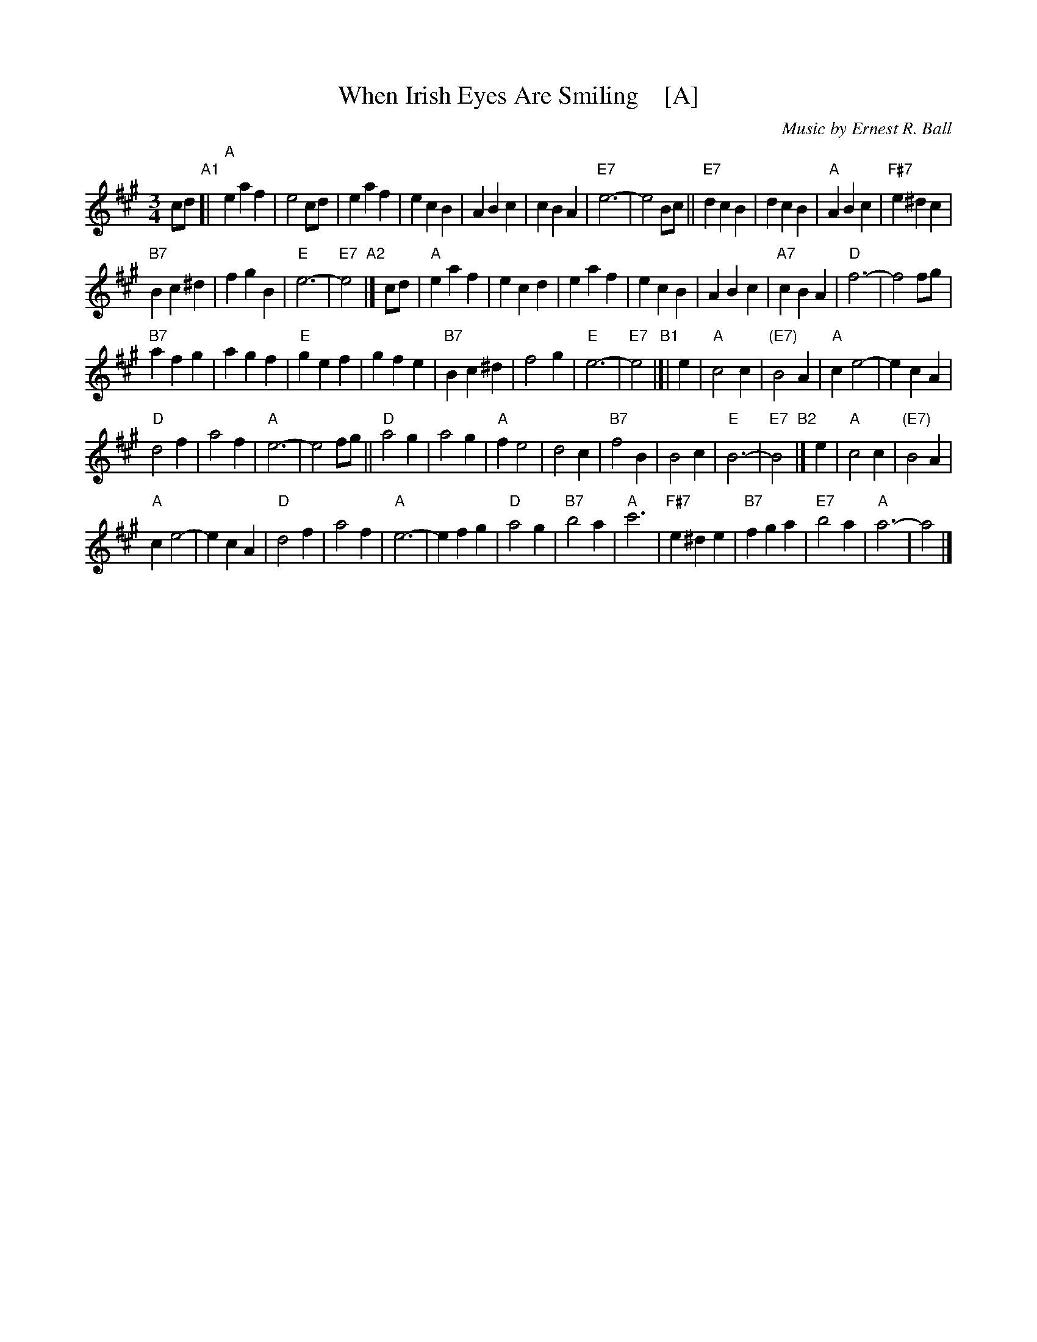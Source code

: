 X:1
T:When Irish Eyes Are Smiling    [A]
C:Music by Ernest R. Ball
%C:Lyrics by Chauncey Olcott and George Graff Jr.
%%staffsep 30
M:3/4
L:1/4
K:A
c/d/ "A1"[|\
"A"e a f | e2 c/d/ | e a f | e c B |\
A B c | c B A | "E7"e3- | e2 B/c/ ||\
"E7"d c B | d c B | "A"A B c | "F#7"e ^d c |
"B7"B c^d | f g B | "E"e3- | "E7"e2 "A2"|] c/d/ |\
"A"e a f | e c d | e a f | e c B |\
A B c | "A7"c B A | "D"f3- | f2 f/g/ |
"B7"a f g | a g f | "E"g e f | g f e |\
"B7"B c^d | f2 g | "E"e3- | "E7"e2 "B1"|[| e |\
"A"c2 c | "(E7)"B2 A | "A"c e2- | e c A |
"D"d2 f | a2 f | "A"e3- | e2 f/g/ ||\
"D"a2 g | a2 g | "A"f e2 | d2 c |\
"B7"f2 B | B2 c | "E"B3- | "E7"B2 "B2"|] e |\
"A"c2 c | "(E7)"B2 A |
"A"c e2- | e c A |\
"D"d2 f | a2 f | "A"e3- | e f g | "D"a2 g |\
"B7"b2 a | "A"c'3 | "F#7"e ^d e |\
"B7"fg a | "E7"b2 a | "A"a3- | a2 |] 

